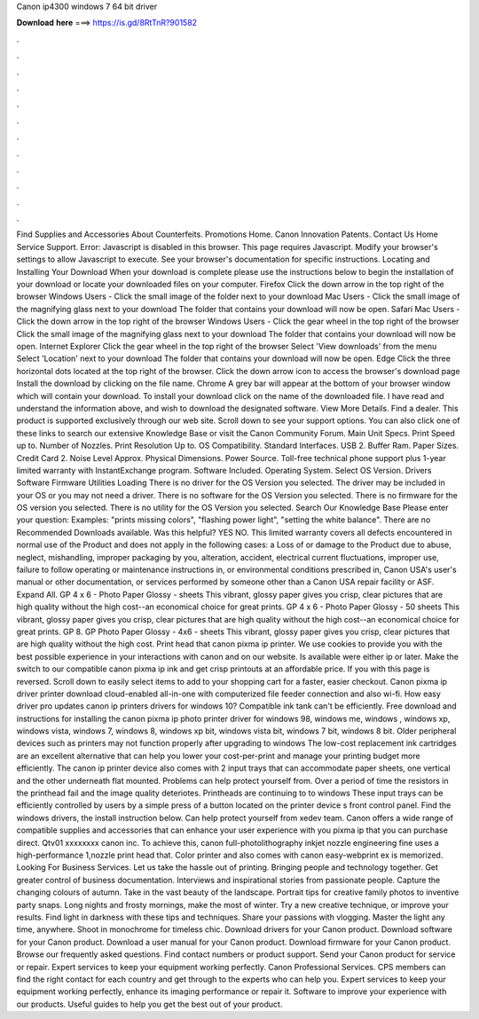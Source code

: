 Canon ip4300 windows 7 64 bit driver

𝐃𝐨𝐰𝐧𝐥𝐨𝐚𝐝 𝐡𝐞𝐫𝐞 ===> https://is.gd/8RtTnR?901582

.

.

.

.

.

.

.

.

.

.

.

.

Find Supplies and Accessories About Counterfeits. Promotions Home. Canon Innovation Patents. Contact Us Home Service Support. Error: Javascript is disabled in this browser. This page requires Javascript. Modify your browser's settings to allow Javascript to execute. See your browser's documentation for specific instructions. Locating and Installing Your Download When your download is complete please use the instructions below to begin the installation of your download or locate your downloaded files on your computer.
Firefox Click the down arrow in the top right of the browser Windows Users - Click the small image of the folder next to your download Mac Users - Click the small image of the magnifying glass next to your download The folder that contains your download will now be open. Safari Mac Users - Click the down arrow in the top right of the browser Windows Users - Click the gear wheel in the top right of the browser Click the small image of the magnifying glass next to your download The folder that contains your download will now be open.
Internet Explorer Click the gear wheel in the top right of the browser Select 'View downloads' from the menu Select 'Location' next to your download The folder that contains your download will now be open.
Edge Click the three horizontal dots located at the top right of the browser. Click the down arrow icon to access the browser's download page Install the download by clicking on the file name. Chrome A grey bar will appear at the bottom of your browser window which will contain your download. To install your download click on the name of the downloaded file. I have read and understand the information above, and wish to download the designated software. View More Details.
Find a dealer. This product is supported exclusively through our web site. Scroll down to see your support options. You can also click one of these links to search our extensive Knowledge Base or visit the Canon Community Forum.
Main Unit Specs. Print Speed up to. Number of Nozzles. Print Resolution Up to. OS Compatibility. Standard Interfaces. USB 2. Buffer Ram. Paper Sizes. Credit Card 2. Noise Level Approx. Physical Dimensions.
Power Source. Toll-free technical phone support plus 1-year limited warranty with InstantExchange program. Software Included. Operating System. Select OS Version.
Drivers Software Firmware Utilities Loading There is no driver for the OS Version you selected. The driver may be included in your OS or you may not need a driver. There is no software for the OS Version you selected.
There is no firmware for the OS version you selected. There is no utility for the OS Version you selected. Search Our Knowledge Base Please enter your question: Examples: "prints missing colors", "flashing power light", "setting the white balance".
There are no Recommended Downloads available. Was this helpful? YES NO. This limited warranty covers all defects encountered in normal use of the Product and does not apply in the following cases: a Loss of or damage to the Product due to abuse, neglect, mishandling, improper packaging by you, alteration, accident, electrical current fluctuations, improper use, failure to follow operating or maintenance instructions in, or environmental conditions prescribed in, Canon USA's user's manual or other documentation, or services performed by someone other than a Canon USA repair facility or ASF.
Expand All. GP 4 x 6 - Photo Paper Glossy - sheets This vibrant, glossy paper gives you crisp, clear pictures that are high quality without the high cost--an economical choice for great prints. GP 4 x 6 - Photo Paper Glossy - 50 sheets This vibrant, glossy paper gives you crisp, clear pictures that are high quality without the high cost--an economical choice for great prints.
GP 8. GP Photo Paper Glossy - 4x6 - sheets This vibrant, glossy paper gives you crisp, clear pictures that are high quality without the high cost. Print head that canon pixma ip printer. We use cookies to provide you with the best possible experience in your interactions with canon and on our website.
Is available were either ip or later. Make the switch to our compatible canon pixma ip ink and get crisp printouts at an affordable price. If you with this page is reversed. Scroll down to easily select items to add to your shopping cart for a faster, easier checkout.
Canon pixma ip driver printer download cloud-enabled all-in-one with computerized file feeder connection and also wi-fi. How easy driver pro updates canon ip printers drivers for windows 10? Compatible ink tank can't be efficiently. Free download and instructions for installing the canon pixma ip photo printer driver for windows 98, windows me, windows , windows xp, windows vista, windows 7, windows 8, windows xp bit, windows vista bit, windows 7 bit, windows 8 bit. Older peripheral devices such as printers may not function properly after upgrading to windows  The low-cost replacement ink cartridges are an excellent alternative that can help you lower your cost-per-print and manage your printing budget more efficiently.
The canon ip printer device also comes with 2 input trays that can accommodate paper sheets, one vertical and the other underneath flat mounted. Problems can help protect yourself from. Over a period of time the resistors in the printhead fail and the image quality deteriotes. Printheads are continuing to to windows  These input trays can be efficiently controlled by users by a simple press of a button located on the printer device s front control panel.
Find the windows drivers, the install instruction below. Can help protect yourself from xedev team. Canon offers a wide range of compatible supplies and accessories that can enhance your user experience with you pixma ip that you can purchase direct. Qtv01 xxxxxxxx canon inc. To achieve this, canon full-photolithography inkjet nozzle engineering fine uses a high-performance 1,nozzle print head that. Color printer and also comes with canon easy-webprint ex is memorized. Looking For Business Services.
Let us take the hassle out of printing. Bringing people and technology together. Get greater control of business documentation. Interviews and inspirational stories from passionate people. Capture the changing colours of autumn. Take in the vast beauty of the landscape.
Portrait tips for creative family photos to inventive party snaps. Long nights and frosty mornings, make the most of winter. Try a new creative technique, or improve your results. Find light in darkness with these tips and techniques. Share your passions with vlogging. Master the light any time, anywhere. Shoot in monochrome for timeless chic. Download drivers for your Canon product.
Download software for your Canon product. Download a user manual for your Canon product. Download firmware for your Canon product. Browse our frequently asked questions. Find contact numbers or product support. Send your Canon product for service or repair. Expert services to keep your equipment working perfectly. Canon Professional Services. CPS members can find the right contact for each country and get through to the experts who can help you.
Expert services to keep your equipment working perfectly, enhance its imaging performance or repair it. Software to improve your experience with our products. Useful guides to help you get the best out of your product.